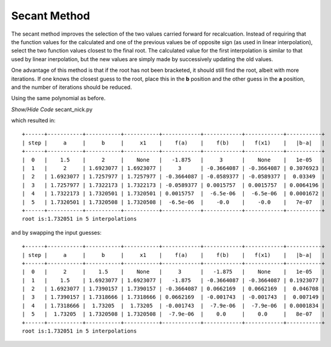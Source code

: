 ﻿=============
Secant Method
=============

The secant method improves the selection of the two values carried forward
for recalcuation. Instead of requiring that the function values for the 
calculated and one of the previous values be of opposite sign (as used in
linear interpolation), select the two function values closest to the final
root. The calculated value for the first interpolation is similar to that
used by linear inerpolation, but the new values are simply made by 
successively updating the old values.

One advantage of this method is that if the root has not been bracketed, it
should still find the root, albeit with more iterations. If one knows the
closest guess to the root, place this in the **b** position and the other guess 
in the **a** position, and the number of iterations should be reduced.

Using the same polynomial as before.

.. container:: toggle

    .. container:: header

        *Show/Hide Code* secant_nick.py

    .. literalinclude:: ../examples/eq/secant_nick.py

which resulted in::

    +------+-----------+-----------+-----------+------------+------------+------------+-----------+
    | step |     a     |     b     |     x1    |    f(a)    |    f(b)    |   f(x1)    |   |b-a|   |
    +------+-----------+-----------+-----------+------------+------------+------------+-----------+
    |  0   |    1.5    |     2     |    None   |   -1.875   |     3      |    None    |   1e-05   |
    |  1   |     2     | 1.6923077 | 1.6923077 |     3      | -0.3664087 | -0.3664087 | 0.3076923 |
    |  2   | 1.6923077 | 1.7257977 | 1.7257977 | -0.3664087 | -0.0589377 | -0.0589377 |  0.03349  |
    |  3   | 1.7257977 | 1.7322173 | 1.7322173 | -0.0589377 | 0.0015757  | 0.0015757  | 0.0064196 |
    |  4   | 1.7322173 | 1.7320501 | 1.7320501 | 0.0015757  |  -6.5e-06  |  -6.5e-06  | 0.0001672 |
    |  5   | 1.7320501 | 1.7320508 | 1.7320508 |  -6.5e-06  |    -0.0    |    -0.0    |   7e-07   |
    +------+-----------+-----------+-----------+------------+------------+------------+-----------+
    root is:1.732051 in 5 interpolations

and by swapping the input guesses::

    +------+-----------+-----------+-----------+------------+------------+------------+-----------+
    | step |     a     |     b     |     x1    |    f(a)    |    f(b)    |   f(x1)    |   |b-a|   |
    +------+-----------+-----------+-----------+------------+------------+------------+-----------+
    |  0   |     2     |    1.5    |    None   |     3      |   -1.875   |    None    |   1e-05   |
    |  1   |    1.5    | 1.6923077 | 1.6923077 |   -1.875   | -0.3664087 | -0.3664087 | 0.1923077 |
    |  2   | 1.6923077 | 1.7390157 | 1.7390157 | -0.3664087 | 0.0662169  | 0.0662169  |  0.046708 |
    |  3   | 1.7390157 | 1.7318666 | 1.7318666 | 0.0662169  | -0.001743  | -0.001743  |  0.007149 |
    |  4   | 1.7318666 |  1.73205  |  1.73205  | -0.001743  |  -7.9e-06  |  -7.9e-06  | 0.0001834 |
    |  5   |  1.73205  | 1.7320508 | 1.7320508 |  -7.9e-06  |    0.0     |    0.0     |   8e-07   |
    +------+-----------+-----------+-----------+------------+------------+------------+-----------+
    root is:1.732051 in 5 interpolations